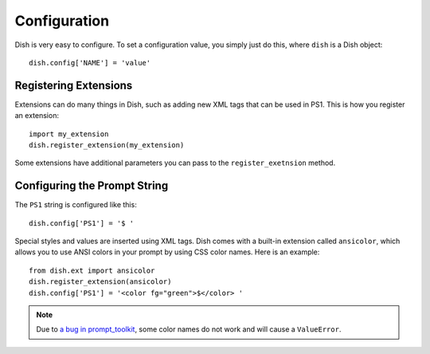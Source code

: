 Configuration
=============

.. highlight:: python3


Dish is very easy to configure. To set a configuration value, you simply just do
this, where ``dish`` is a Dish object::

   dish.config['NAME'] = 'value'


Registering Extensions
----------------------

Extensions can do many things in Dish, such as adding new XML tags that can be
used in PS1. This is how you register an extension::

   import my_extension
   dish.register_extension(my_extension)

Some extensions have additional parameters you can pass to the
``register_exetnsion`` method.


Configuring the Prompt String
-----------------------------

The ``PS1`` string is configured like this::

   dish.config['PS1'] = '$ '

Special styles and values are inserted using XML tags. Dish comes with a built-in
extension called ``ansicolor``, which allows you to use ANSI colors in your
prompt by using CSS color names. Here is an example::

   from dish.ext import ansicolor
   dish.register_extension(ansicolor)
   dish.config['PS1'] = '<color fg="green">$</color> '

.. note::
   Due to `a bug in prompt_toolkit
   <https://github.com/prompt-toolkit/python-prompt-toolkit/issues/1011>`_, some
   color names do not work and will cause a ``ValueError``.
